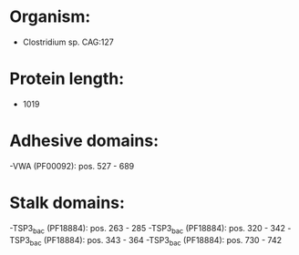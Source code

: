 * Organism:
- Clostridium sp. CAG:127
* Protein length:
- 1019
* Adhesive domains:
-VWA (PF00092): pos. 527 - 689
* Stalk domains:
-TSP3_bac (PF18884): pos. 263 - 285
-TSP3_bac (PF18884): pos. 320 - 342
-TSP3_bac (PF18884): pos. 343 - 364
-TSP3_bac (PF18884): pos. 730 - 742

